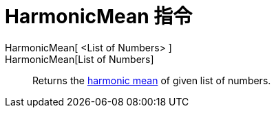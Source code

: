= HarmonicMean 指令
:page-en: commands/HarmonicMean
ifdef::env-github[:imagesdir: /zh/modules/ROOT/assets/images]

HarmonicMean[ <List of Numbers> ]::
HarmonicMean[List of Numbers]::
  Returns the https://en.wikipedia.org/wiki/Harmonic_mean[harmonic mean] of given list of numbers.
